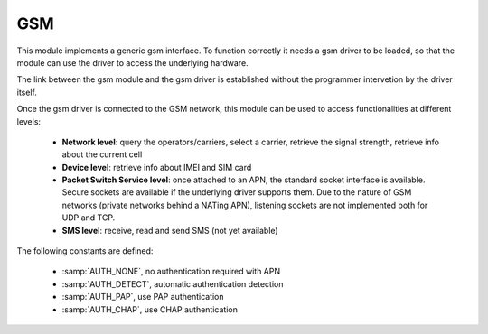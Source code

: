 .. module:: gsm

.. _stdlib_gsm:
***
GSM
***

This module implements a generic gsm interface.
To function correctly it needs a gsm driver to be loaded, so that the module can use
the driver to access the underlying hardware.

The link between the gsm module and the gsm driver is established without the programmer
intervetion by the driver itself.



Once the gsm driver is connected to the GSM network, this module can be used to access functionalities at different levels:

    * **Network level**: query the operators/carriers, select a carrier, retrieve the signal strength, retrieve info about the current cell
    * **Device level**: retrieve info about IMEI and SIM card
    * **Packet Switch Service level**: once attached to an APN, the standard socket interface is available. Secure sockets are available if the underlying driver supports them. Due to the nature of GSM networks (private networks behind a NATing APN), listening sockets are not implemented both for UDP and TCP. 
    * **SMS level**: receive, read and send SMS (not yet available)


The following constants are defined:

    * :samp:`AUTH_NONE`, no authentication required with APN
    * :samp:`AUTH_DETECT`, automatic authentication detection
    * :samp:`AUTH_PAP`, use PAP authentication
    * :samp:`AUTH_CHAP`, use CHAP authentication

    
.. function:: gethostbyname(hostname)

        Translate a host name to IPv4 address format. The IPv4 address is returned as a string, such as "192.168.0.5".

    
.. function:: attach(apn, username = "", psw = "", auth = AUTH_NONE, timeout=120000)

        Try to establish a link with the chosen Access Point Name *apn*.
        *auth* must be one of AUTH_NONE (default), AUTH_PAP, AUTH_CHAP, AUTH_DETECT.
        *username* and *psw* are optional, depending on the operator.
        *timeout* is the time in milliseconds to wait for network registration (connecting to the carrier and receiving GPRS support) and APN negotiation (enabling the packet switch service)

        An exception can be raised if the connection is not successful.

    
.. function:: detach()

        Detach from APN.

    
.. function:: mobile_info()        

        Return information on the G350 device and SIM card.

        The result is a tuple where the elements are, in order:

            * The IMEI as a string
            * The SIM card id as a string

    
.. function:: link_info()        

        Return information on the currently established APN link.

        The result is a tuple where the elements are, in order:

            * The assigned IP as a string
            * The DNS IP as a string

        Note that the returned IP, is in the private range and doesn't match the IP seen by the other end of a socket.
    
.. function:: network_info()        

        Return information on the GSM network.

        The result is a tuple where the elements are, in order:

            * The service type as a string: GMS, UMTS, LTE
            * The `MCC <http://mcc-mnc.com>`_ as an integer, negative if not known
            * the `MNC <http://mcc-mnc.com>`_ as an integer, negative if not known
            * The Base Station identifier as string 
            * The LAC (location area code) as a string
            * The Cell Identity as a string 
            * The registration status to the mobile network: True or False
            * The presence of a link to an APN: True or False

    
.. function:: rssi()        

        Return an integer representing the signal strength in dB. 
    
    
.. function:: operators()

    Retrieve the list of available operators/carrier. If the result is :samp:`None`, it was not possible to retrieve the list of operators.

    The result is a tuple where each items is a tuple of the following items:

        * *type*, being 1 if available and 2 if currently connected
        * *long name*, a string with the full name of the operator
        * *short name*, a string with the short name of the operator
        * *identifier*, the numeric identifier of the operator as a string

    
.. function:: set_operator(opname)

    Try to select the operator with long name *opname*. It is suggested to retrieve the list of operators before trying to set one.

    
.. function:: select(rlist, wlist, xlist, timeout=None)

   This is equivalent to the Unix *select* system call.
   The first three arguments are sequences of socket instances.

   * *rlist*: wait until ready for reading
   * *wlist*: wait until ready for writing
   * *xlist*: wait for an "exceptional condition" (not supported by every gsm driver)

   Empty sequences are allowed. The optional *timeout* argument specifies a time-out as an integer number
   in milliseconds.  When the *timeout* argument is omitted the function blocks until
   at least one socket is ready.  A *timeout* value of zero specifies a
   poll and never blocks.

   The return value is a triple of lists of objects that are ready: subsets of the
   first three arguments.  When the time-out is reached without a socket
   becoming ready, three empty lists are returned.
       
    
